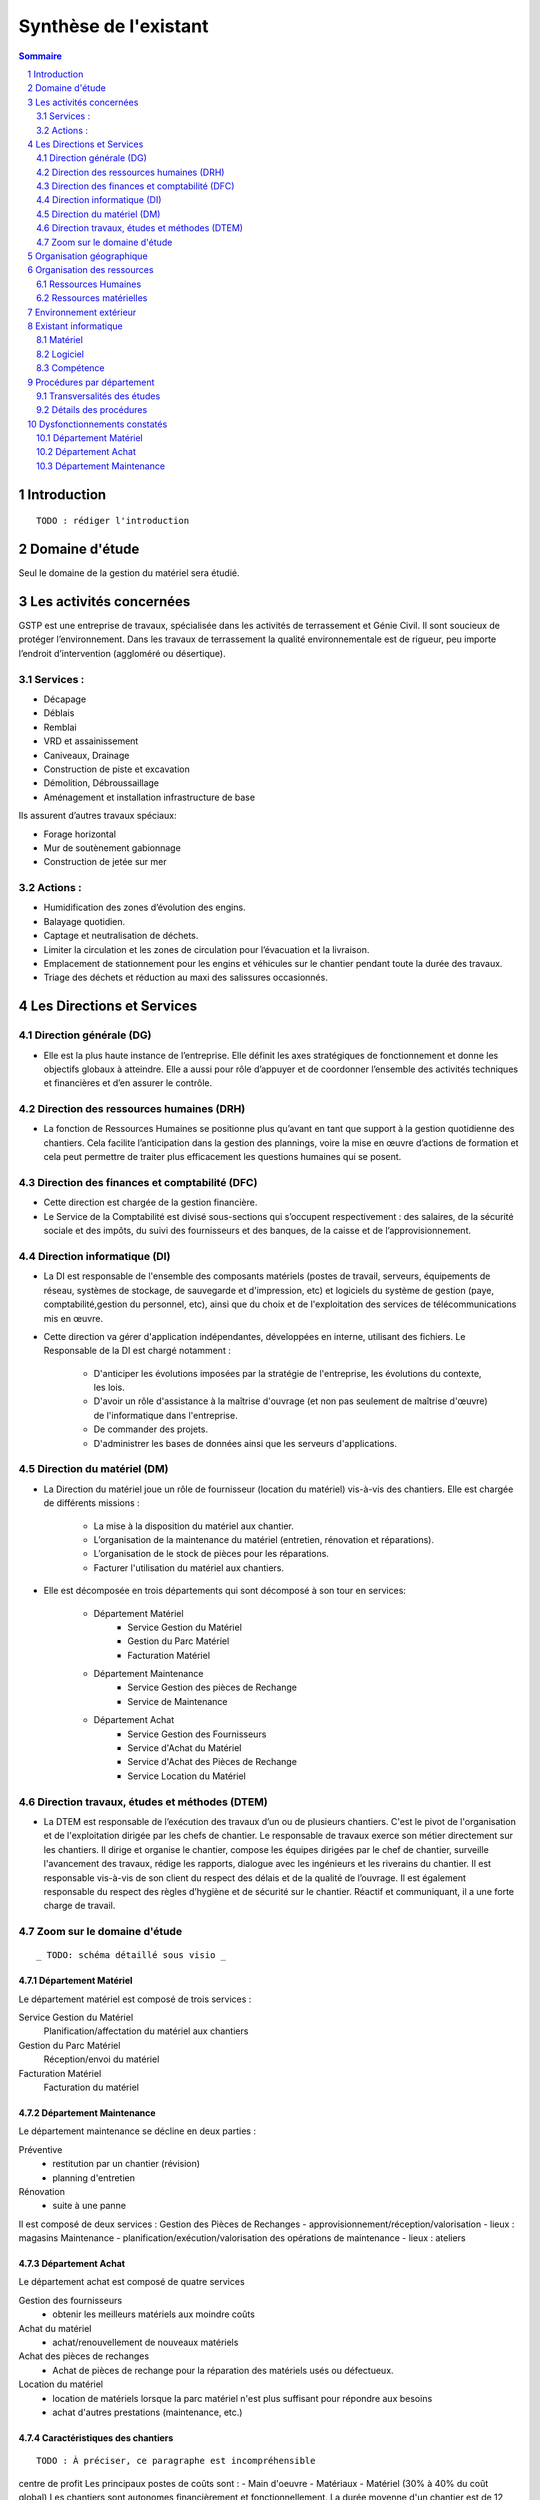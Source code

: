======================
Synthèse de l'existant
======================

.. contents:: Sommaire
    :depth: 2
.. sectnum::

Introduction
============
    
::

    TODO : rédiger l'introduction

Domaine d'étude
===============

Seul le domaine de la gestion du matériel sera étudié.


Les activités concernées
========================

GSTP est une entreprise de travaux, spécialisée dans les activités de terrassement et Génie Civil. Il sont soucieux de protéger l’environnement. Dans les travaux de terrassement la qualité environnementale est de rigueur, peu importe l’endroit d’intervention (aggloméré ou désertique).

Services :
----------
- Décapage
- Déblais
- Remblai
- VRD et assainissement
- Caniveaux, Drainage
- Construction de piste et excavation
- Démolition, Débroussaillage
- Aménagement et installation infrastructure de base

Ils assurent d’autres travaux spéciaux:

- Forage horizontal
- Mur de soutènement gabionnage
- Construction de jetée sur mer

Actions :
---------
- Humidification des zones d’évolution des engins.
- Balayage quotidien. 
- Captage et neutralisation de déchets. 
- Limiter la circulation et les zones de circulation pour l’évacuation et la livraison.
- Emplacement de stationnement pour les engins et véhicules sur le chantier pendant toute la durée des travaux. 
- Triage des déchets et réduction au maxi des salissures occasionnés. 

Les Directions et Services
==========================

Direction générale (DG)
-------------------------

- Elle est la plus haute instance de l’entreprise. Elle définit les axes stratégiques de fonctionnement et donne les objectifs globaux à atteindre. Elle a aussi pour rôle d’appuyer et de coordonner l’ensemble des activités techniques et financières et d’en assurer le contrôle. 

Direction des ressources humaines (DRH)
--------------------------------------------------

- La fonction de Ressources Humaines se positionne plus qu’avant en tant que support à la gestion quotidienne des 	chantiers. Cela facilite l’anticipation dans la gestion des plannings, voire la mise en œuvre d’actions de formation et cela peut permettre de traiter plus efficacement les questions humaines qui se posent.

Direction des finances et comptabilité (DFC)
--------------------------------------------------

- Cette direction est chargée de la gestion financière.
- Le Service de la Comptabilité est divisé sous-sections qui s’occupent respectivement : des salaires, de la sécurité sociale et des impôts, du suivi des fournisseurs et des banques, de la caisse et de l’approvisionnement.

Direction informatique (DI)
--------------------------------------------------

- La DI est responsable de l'ensemble des composants matériels (postes de travail, serveurs, équipements de réseau, systèmes de stockage, de sauvegarde et d'impression, etc) et logiciels du système de gestion (paye, comptabilité,gestion du personnel, etc), ainsi que du choix et de l'exploitation des services de télécommunications mis en œuvre.

- Cette direction va gérer d'application indépendantes, développées en interne, utilisant des fichiers. Le Responsable de la DI est chargé notamment :

	- D'anticiper les évolutions imposées par la stratégie de l'entreprise, les évolutions du contexte, les lois.
	- D'avoir un rôle d'assistance à la maîtrise d'ouvrage (et non pas seulement de maîtrise d'œuvre) de l'informatique dans l'entreprise.
	- De commander des projets.
	- D'administrer les bases de données ainsi que les serveurs d'applications.

Direction du matériel (DM)
--------------------------------------------------

- La Direction du matériel joue un rôle de fournisseur (location du matériel) vis-à-vis des chantiers. Elle est chargée de différents missions :

	- La mise à la disposition du matériel aux chantier.
	- L’organisation de la maintenance du matériel (entretien, rénovation et réparations).
	- L’organisation de le stock de pièces pour les réparations.
	- Facturer l'utilisation du matériel aux chantiers.

- Elle est décomposée en trois départements qui sont décomposé à son tour en services:

	* Département Matériel
		- Service Gestion du Matériel
		- Gestion du Parc Matériel
		- Facturation Matériel

	* Département Maintenance
		- Service Gestion des pièces de Rechange
		- Service de Maintenance

	* Département Achat
		- Service Gestion des Fournisseurs
		- Service d'Achat du Matériel
		- Service d'Achat des Pièces de Rechange
		- Service Location du Matériel
		
Direction travaux, études et méthodes (DTEM)
--------------------------------------------------

- La DTEM est responsable de l’exécution des travaux d’un ou de plusieurs chantiers. C'est le pivot de l'organisation et de l'exploitation dirigée par les chefs de chantier. Le responsable de travaux exerce son métier directement sur les chantiers. Il dirige et organise le chantier, compose les équipes dirigées par le chef de chantier, surveille l'avancement des travaux, rédige les rapports, dialogue avec les ingénieurs et les riverains du chantier. Il est responsable vis-à-vis de son client du respect des délais et de la qualité de l’ouvrage. Il est également responsable du respect des règles d’hygiène et de sécurité sur le chantier. Réactif et communiquant, il a une forte charge de travail.


Zoom sur le domaine d'étude 
---------------------------

::

    _ TODO: schéma détaillé sous visio _

Département Matériel
~~~~~~~~~~~~~~~~~~~~

Le département matériel est composé de trois services :

Service Gestion du Matériel
    Planification/affectation du matériel aux chantiers
Gestion du Parc Matériel
    Réception/envoi du matériel
Facturation Matériel 
   Facturation du matériel 

Département Maintenance
~~~~~~~~~~~~~~~~~~~~~~~

Le département maintenance se décline en deux parties :

Préventive 
    - restitution par un chantier (révision)
    - planning d'entretien 
Rénovation
    - suite à une panne

Il est composé de deux services :
Gestion des Pièces de Rechanges
- approvisionnement/réception/valorisation
- lieux : magasins
Maintenance 
- planification/exécution/valorisation des opérations de maintenance 
- lieux : ateliers
 

Département Achat
~~~~~~~~~~~~~~~~~

Le département achat est composé de quatre services

Gestion des fournisseurs
  - obtenir les meilleurs matériels aux moindre coûts
Achat du matériel
  - achat/renouvellement de nouveaux matériels
Achat des pièces de rechanges
  - Achat de pièces de rechange pour la réparation des matériels usés ou défectueux.
Location du matériel
  - location de matériels lorsque la parc matériel n'est plus suffisant pour répondre aux besoins
  - achat d'autres prestations (maintenance, etc.)

Caractéristiques des chantiers
~~~~~~~~~~~~~~~~~~~~~~~~~~~~~~

::
    
    TODO : À préciser, ce paragraphe est incompréhensible

centre de profit
Les principaux postes de coûts sont :
- Main d'oeuvre
- Matériaux
- Matériel (30% à 40% du coût global)
Les chantiers sont autonomes financièrement et fonctionnellement.
La durée moyenne d'un chantier est de 12 mois

**La relation entre le fournisseur et le client se fait respectivement entre la DM et la DTEM**


Organisation géographique
=========================	

L'entreprise GSTP a une organisation géographique assez complexe. Voici les
différents lieux où se situe l'entreprise, et une brève descriptions.

Siège
    - Regroupe les services administratifs et les structures fonctionnelles
Chantiers
    - Les chantiers sont répartis sur un rayon de 500 km autour du siège
Ateliers
    - Un atelier principal
    - Un atelier par chantier
Magasins (pièces de rechange)
    - Un au siège
    - Deux magasins délocalisés

Organisation des ressources
===========================

Ressources Humaines 
--------------------

.. image:: images/rh.png
    :scale: 50%

Ressources matérielles
-----------------------

::

    _TODO: sous forme d'un tableau ?_

Total : 2000
 - engins de travaux : env. 400
 - matériel de génie civil : env. 200
 - camions de transports : env. 300
 - petits matériels : plusieurs centaines
 - pièces de rechange

Environnement extérieur
=======================

 - fournisseurs
	- matériel, achat/location
	- pièces de rechange
 - clients


Existant informatique
=====================

Matériel
--------
 * 30% des chantiers équipés (un ou plusieurs ordinateurs),
 * Dpt matériel : 7 postes, 6 imprimantes,
 * Siège : 60 postes, imprimantes, 1 serveur.

État du matériel non établi.

Logiciel
--------
 * Logiciels techniques (calculs, métriques, etc),
 * Relevé et transmission de données de gestion d'un chantier vers le siège,
 * Spécifiques et développés en interne :

   * Application de gestion de planning (matériels),
   * Application de facturation (matériels),
   * Application de gestion des stocks de pièces de rechange (semble spécifique),
   * Application de planification de la maintenance (différent de l'application
     de gestion de planning),
   * Application de gestion des fournisseurs (achats),
   * Application de gestion de bons de commande (achats).

Aucun outil prévu spécifiquement pour la communication entre les postes et le
serveur. Fiabilité difficile à évaluer.

Compétence
----------
 * La direction du matériel ne gère pas le matériel informatique !
 * La direction informatique assure l'exploitation des systèmes de gestion de
   l'entreprise
 * Bureautique de base dans les chantiers (Excel...)


Procédures par département
==========================

Transversalités des études
---------------------------

::

    _TODO, faire un tableau croisé service/procédures-activités ?_

On observe de nombreux flux d'informations concernant :
 - facturation des chantiers
	- départements concernés :
		- Source : Département du matériel, service Facturation du Matériel
		- Intérmédiaire : DFC
  		- Destination : Chantier
 	- information : demande de facturation
 - affectation 
	- départements concernés :
		- Source : Chantier ou Département Matériel/Gestion du parc matériel
  		- Destination : Département Matériel/Gestion du parc matériel ou Chantier
	- information : matériel
 - maintenance
 	- départements concernés :
		- Source : Chantier
  		- Destination : Département maintenance, ateliers
	- information : matériel
 - achats de matériel
	- départements concernés :
		- Source : demande effectuée par la Direction du Matériel
  		- Intermédiaire : Département achat, services gestion des fournisseurs et achat du matériel
 		- Intermédiaire : fournisseurs
 		- Destination  : Direction du matériel/Gestion du parc matériel
	- informations : demande d'achat, matériel acheté
 - achats de pièces de rechange
 - location de matériel
 - pièces de rechange
	- départements concernés :
		- Source : Chantier
  		- Destination : Département maintenance, ateliers

Détails des procédures
-----------------------

Seront détaillées par la suite les procédures principales établies au sein de la direction du matériel.
Elles s'appuieront sur les Modèles Conceptuels de Traitements annexés.

Facturation du matériel pour un chantier
~~~~~~~~~~~~~~~~~~~~~~~~~~~~~~~~~~~~~~~~

- Une facture résulte d'un calcul de facture de matériel.

- Un calcul de facture pour un matériel donné est effectué après plusieurs rapports :
	- Le pointage du matériel : son utilisation est terminée et il faut déterminer ce qu'il à coûté.
	- Un avis de valorisation de structure (?)
	- Un calcul de valorisation de matériel : 
	- Un calcul de coût de maintenance.
	
- Un calcul de valorisation de matériel est effectué régulièrement

- Un calcul de coût de maintenance peut être effectué pour plusieurs raisons.
	- Régulièrement, sans élément déclencheur.
	- Après un calcul de valorisation des pièces de rechange, lui-même effectué régulièrement
	- Après réception d'un avis de valorisation de personnel.
	
Il ressort de cette procédure que les facturations découlent souvent d'opérations effectuées régulièrement, ou bien suite à la fin d'utilisation d'un matériel.
	
Modèle conceptuel de traitement associé : MCT-Facturer-chantier

Planification de l'affectation du matériel
~~~~~~~~~~~~~~~~~~~~~~~~~~~~~~~~~~~~~~~~~~

La planification du matériel concernent son affectation aux chantiers, sa location et son achat.

- La gestion du personnel de maintenance découle d'une demande de dispositions des personnes.

- La gestion des chantiers est déterminée par le planning d'affectation de matériel.

- L'achat et la location de matériel ainsi que les planifications de maintenance sont effectués suite à une planification d'affectation du matériel.

- La planification d'affectation du matériel suit plusieurs événements.
	- Une autorisation d'acquisition délivrée après une demande d'achat de matériel.
	- Une maintenance préventive du matériel effectuée après un certain temps d'utilisation.
	- Une planification régulièrement effectuée pour vérifier le bon fonctionnement.
	- Une programmation d'utilisation de matériel : tel ou tel chantier va avoir besoin de tel type de matériel...

- La demande d'achat de matériel est effectuée suite à la programmation d'utilisation de matériel.

- La programmation d'utilisation du matériel découle soit d'une maintenance préventive, soit d'une vérification régulière.	

Modèle conceptuel de traitement associé : MCT-Planification


Facturation du matériel pour un chantier
~~~~~~~~~~~~~~~~~~~~~~~~~~~~~~~~~~~~~~~~

- Une facture résulte d'un calcul de facture de matériel.

- Un calcul de facture pour un matériel donné est effectué après plusieurs rapports :
	- Le pointage du matériel : son utilisation est terminée et il faut déterminer ce qu'il à coûté.
	- 

Modèle conceptuel de traitement associé : MCT-Facturer-chantier

Approvisionnement en pièces de rechange
~~~~~~~~~~~~~~~~~~~~~~~~~~~~~~~~~~~~~~~
												
- Une commande de pièces de rechange s'effectue suite à une demande d'approvisionnement urgent par exemple pour un gros chantier si le stock est insuffisant, ou beaucoup de pannes, ou suite à une demande simple de réapprovisionnement.

- Une demande de réapprovisionnement est faite suite à un calcul des besoins.

- Un calcul des besoins peut résulter de plusieurs événements.
	- Prévision d'une consommation future (par exemple un chantier prévu, non urgent)
	- Si aucun besoin ne se fait ressentir, on effectue néanmoins régulièrement un nouveau calcul des besoins.
	- En cas de variation de stock.
	
- Une variation de stock est détectée à la suite d'un calcul du stock.

- On peut calculer le stock après plusieurs événements.
	- Une sortie de produit (vente, utilisation, ...)
	- Un inventaire, effectué à intervalles réguliers.
	- L'établissement d'un avis de livraison, lui-même fait après réception du produit.
					

Il ressort de cette procédure que de multiples vérifications différentes peuvent mener à la commande d'un produit. Le risque de se retrouver en rupture de stock est donc réduit.

Modèle conceptuel de traitement associé : MCT-Approvisionner-pr

Maintenance
~~~~~~~~~~~

Une opération de maintenance est effectuée suite à :
- une demande de révision d'un chantier 
- une révision prévue par le planning de maintenance
- une demande d'intervention suite à une panne détectée sur un chantier

Dans le cas d'une panne, un diagnostic est préalablement effectué pour évaluer sa sévérité. Cette dernière peut impliquer une demande urgente de matériel de remplacement.

L'opération est lancée une fois le type d'opération connue et en tenant compte des disponibilités des employés.

Le lancement d'une opération induit :
- des changements dans le planning d'affectation des personnes
- une éventuelle demande de pièces de rechange au magasin, ce dernier pouvant effectuer une demande de réapprovisionnement urgente (service de réapprovisionnement) dans le cas où les pièces de rechanges demandées ne sont pas en stock

L'opération est réellement réalisée une fois les personnes et les pièces de rechange disponibles.

Une fois terminée, un avis de maintenance est édité pour signaler au parc le retour du matériel et le cas échéant un avis de maintenance chantier pour le prévenir que le matériel est de nouveau disponible.

Modèle conceptuel de traitement associé : MCT-Maintenir-pr


Dysfonctionnements constatés
=============================

L'existant est source de nombreux dysfonctionnements qui impactent négativement l'entreprise : délais dépassés, dépenses inutiles, qualité non contrôlée, etc.
Ils représentent donc des axes d'améliorations majeurs qui devront être pris en compte prioritairement dans l'élaboration de la solution cible.
	
Département Matériel
---------------------

* Coût de location de matériel élevé. Actuellement, on vérifie la disponibilité du matériel lors que le département matériel reçoit une demande de chantier.  Les demandes ne sont pas anticipées et donc aucun lissage n'est fait sur les demandes de chantier. Par conséquent, pendant certaines périodes, il nécessite beaucoup de location de matériel qui coût cher, tandis que pendant des périodes creuses, le matériel reste dans le parc.	
	
* L'entrée du matériel dans le parc non formalisé. Il existe plusieurs évènements d'entrée du matériel: avis de livraison, demande suite à la restitution du matériel, avis de maintenance. Ils sont traités à la base des bons rédigés par différentes personnes en différents formats. Le traitement est long et que le matériel est bloqué pendant un certain temps avant de devenir disponible.

* La planification du matériel est très lourde et le moindre retard dans l'une ou l'autre des opérations peut énormément retarder les commandes de matériel, elles-mêmes retardées par le dialogue avec les fournisseurs...

*  Le matériel n'est jamais transféré de chantier à chantier. Celui-ci doit d'abord passer par le siège.

Département Achat
-----------------

* Des coûts achats élevés. Le département achat ne possède pas de solution SRM (Supplier Relationship Management). Les informations sur les fournisseurs sont sauvegardées et gérées dans un fichier excel. 
	* Il n'existe pas d'outil pour associer les fournisseurs avec les produits lors des prises de décision d'achat pour que le coût revienne minimal à tous les niveaux. 
	* Il est difficile d'identifier les fournisseurs potentiels et à élaborer une cartographie en les qualifiant en fonction de leur coût, de leur capacité de production, leurs délais de livraison, leurs garanties en terme de qualité etc.
	* Les contrats avec les fournisseurs sont des fois mal formalisés en termes des clauses spécifiques concernant la logistique, les modalités de paiement, la qualité de service ou tout autre engagement particulier. 

Département Maintenance
-----------------------

* taux de pannes élevé : beaucoup de retours chantiers sont constatées et auraient pu être évitées en améliorant la maintenance préventive : une meilleure planification des révisions
* les opérations de maintenance immobilisent trop longtemps le matériel à cause d'une mauvaise planification des ressources humaines et de la mauvaise estimation des temps standards par type d'opération
* les coûts de maintenance sont trop élevés : les temps d'intervention sont trop longs et les gammes opératoires mal définies
* le stock de pièces de rechange est trop important et mal géré :
	* on constate trop souvent, par manque de système prévisionnel, des demandes d'approvisionnements urgentes ce qui retarde les opérations
 	* par peur d'être en rupture de stock sur certains produits on constate que certaines pièces de rechanges sont sur-commandées et d'autres sous commandées.
* les pièces de rechange au niveau des 3 magasins sont réparties inéquitablement entre les 3 magasins







